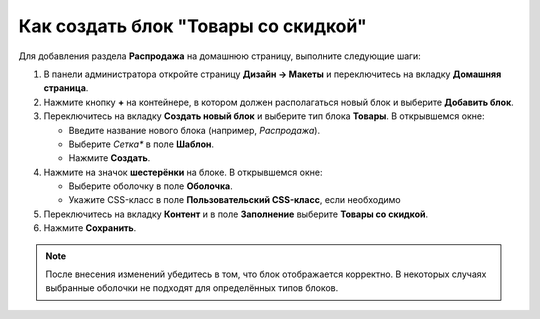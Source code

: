 ************************************
Как создать блок "Товары со скидкой"
************************************

Для добавления раздела **Распродажа** на домашнюю страницу, выполните следующие шаги:

1. В панели администратора откройте страницу **Дизайн → Макеты** и переключитесь на вкладку **Домашняя страница**.

2. Нажмите кнопку **+** на контейнере, в котором должен располагаться новый блок и выберите **Добавить блок**.

3. Переключитесь на вкладку **Создать новый блок** и выберите тип блока **Товары**. В открывшемся окне:

   * Введите название нового блока (например, *Распродажа*).

   * Выберите *Сетка** в поле **Шаблон**.

   * Нажмите **Создать**.

4. Нажмите на значок **шестерёнки** на блоке. В открывшемся окне:

   * Выберите оболочку в поле **Оболочка**.

   * Укажите CSS-класс в поле **Пользовательский CSS-класс**, если необходимо

5. Переключитесь на вкладку **Контент** и в поле **Заполнение** выберите **Товары со скидкой**.

6. Нажмите **Сохранить**.

.. image:: img/onsale.png
    :align: center
    :alt: Редактирование блока

.. note::

    После внесения изменений убедитесь в том, что блок отображается корректно. В некоторых случаях выбранные оболочки не подходят для определённых типов блоков.
